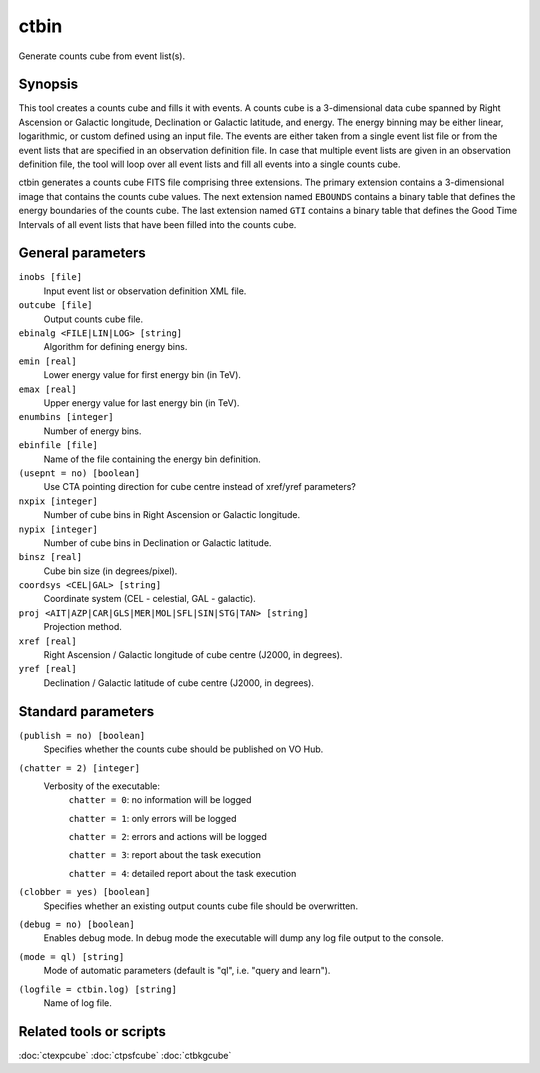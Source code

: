 .. _ctbin:

ctbin
=====

Generate counts cube from event list(s).


Synopsis
--------

This tool creates a counts cube and fills it with events. A counts cube is 
a 3-dimensional data cube spanned by Right Ascension or Galactic longitude,
Declination or Galactic latitude, and energy. The energy binning may be either
linear, logarithmic, or custom defined using an input file. The events are 
either taken from a single event list file or from the event lists that are 
specified in an observation definition file. In case that multiple event 
lists are given in an observation definition file, the tool will loop over
all event lists and fill all events into a single counts cube.

ctbin generates a counts cube FITS file comprising three extensions. The
primary extension contains a 3-dimensional image that contains the counts
cube values. The next extension named ``EBOUNDS`` contains a binary table
that defines the energy boundaries of the counts cube. The last extension
named ``GTI`` contains a binary table that defines the Good Time Intervals
of all event lists that have been filled into the counts cube.


General parameters
------------------

``inobs [file]``
    Input event list or observation definition XML file.

``outcube [file]``
    Output counts cube file.
 	 	 
``ebinalg <FILE|LIN|LOG> [string]``
    Algorithm for defining energy bins.
 	 	 
``emin [real]``
    Lower energy value for first energy bin (in TeV).
 	 	 
``emax [real]``
    Upper energy value for last energy bin (in TeV).
 	 	 
``enumbins [integer]``
    Number of energy bins.
 	 	 
``ebinfile [file]``
    Name of the file containing the energy bin definition.
 	 	 
``(usepnt = no) [boolean]``
    Use CTA pointing direction for cube centre instead of xref/yref parameters?
 	 	 
``nxpix [integer]``
    Number of cube bins in Right Ascension or Galactic longitude.
 	 	 
``nypix [integer]``
    Number of cube bins in Declination or Galactic latitude.
 	 	 
``binsz [real]``
    Cube bin size (in degrees/pixel).
 	 	  	 	 
``coordsys <CEL|GAL> [string]``
    Coordinate system (CEL - celestial, GAL - galactic).
 	 	 
``proj <AIT|AZP|CAR|GLS|MER|MOL|SFL|SIN|STG|TAN> [string]``
    Projection method.
 	 	 
``xref [real]``
    Right Ascension / Galactic longitude of cube centre (J2000, in degrees).
 	 	 
``yref [real]``
    Declination / Galactic latitude of cube centre (J2000, in degrees).
 	 	 

Standard parameters
-------------------

``(publish = no) [boolean]``
    Specifies whether the counts cube should be published on VO Hub.

``(chatter = 2) [integer]``
    Verbosity of the executable:
     ``chatter = 0``: no information will be logged
     
     ``chatter = 1``: only errors will be logged
     
     ``chatter = 2``: errors and actions will be logged
     
     ``chatter = 3``: report about the task execution
     
     ``chatter = 4``: detailed report about the task execution
 	 	 
``(clobber = yes) [boolean]``
    Specifies whether an existing output counts cube file should be overwritten.
 	 	 
``(debug = no) [boolean]``
    Enables debug mode. In debug mode the executable will dump any log file output to the console.
 	 	 
``(mode = ql) [string]``
    Mode of automatic parameters (default is "ql", i.e. "query and learn").

``(logfile = ctbin.log) [string]``
    Name of log file.


Related tools or scripts
------------------------

:doc:`ctexpcube`
:doc:`ctpsfcube`
:doc:`ctbkgcube`
